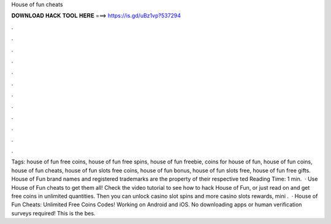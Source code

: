 House of fun cheats

𝐃𝐎𝐖𝐍𝐋𝐎𝐀𝐃 𝐇𝐀𝐂𝐊 𝐓𝐎𝐎𝐋 𝐇𝐄𝐑𝐄 ===> https://is.gd/uBz1vp?537294

.

.

.

.

.

.

.

.

.

.

.

.

Tags: house of fun free coins, house of fun free spins, house of fun freebie, coins for house of fun, house of fun coins, house of fun cheats, house of fun slots free coins, house of fun bonus, house of fun slots free, house of fun free gifts. House of Fun brand names and registered trademarks are the property of their respective ted Reading Time: 1 min.  · Use House of Fun cheats to get them all! Check the video tutorial to see how to hack House of Fun, or just read on and get free coins in unlimited quantities. Then you can unlock casino slot spins and more casino slots rewards, mini .  · House of Fun Cheats: Unlimited Free Coins Codes! Working on Android and iOS. No downloading apps or human verification surveys required! This is the bes.